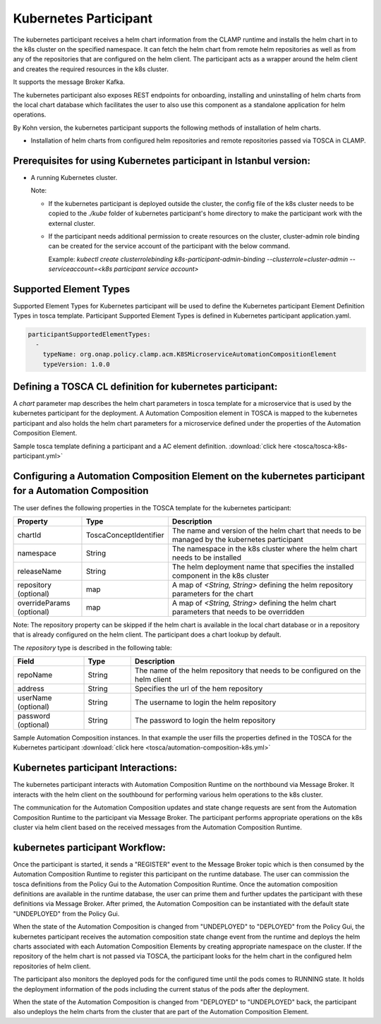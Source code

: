 .. This work is licensed under a Creative Commons Attribution 4.0 International License.

.. _clamp-acm-k8s-participant:

Kubernetes Participant
######################

The kubernetes participant receives a helm chart information from the CLAMP runtime and installs the helm chart in to the
k8s cluster on the specified namespace. It can fetch the helm chart from remote helm repositories as well as from any of the repositories
that are configured on the helm client. The participant acts as a wrapper around the helm client and creates the required
resources in the k8s cluster.

It supports the message Broker Kafka.

The kubernetes participant also exposes REST endpoints for onboarding, installing and uninstalling of helm charts from the
local chart database which facilitates the user to also use this component as a standalone application for helm operations.

By Kohn version, the kubernetes participant supports the following methods of installation of helm charts.

- Installation of helm charts from configured helm repositories and remote repositories passed via TOSCA in CLAMP.

Prerequisites for using Kubernetes participant in Istanbul version:
-------------------------------------------------------------------

- A running Kubernetes cluster.

  Note:

  - If the kubernetes participant is deployed outside the cluster, the config file of the k8s cluster needs to be copied to the `./kube` folder of kubernetes participant's home directory to make the participant work with the external cluster.

  - If the participant needs additional permission to create resources on the cluster, cluster-admin role binding can be created for the service account of the participant with the below command.

    Example: `kubectl create clusterrolebinding k8s-participant-admin-binding --clusterrole=cluster-admin --serviceaccount=<k8s participant service account>`


.. image:: ../../images/participants/k8s-participant.png

Supported Element Types
-----------------------
Supported Element Types for Kubernetes participant will be used to define the Kubernetes participant Element Definition Types in tosca template.
Participant Supported Element Types is defined in Kubernetes participant application.yaml.

.. code-block:: YAML

    participantSupportedElementTypes:
      -
        typeName: org.onap.policy.clamp.acm.K8SMicroserviceAutomationCompositionElement
        typeVersion: 1.0.0

Defining a TOSCA CL definition for kubernetes participant:
----------------------------------------------------------

A *chart* parameter map describes the helm chart parameters in tosca template for a microservice that is used by the kubernetes participant for the deployment.
A Automation Composition element in TOSCA is mapped to the kubernetes participant and also holds the helm chart parameters for a microservice defined under the properties of the Automation Composition Element.

Sample tosca template defining a participant and a AC element definition. :download:`click here <tosca/tosca-k8s-participant.yml>`


Configuring a Automation Composition Element on the kubernetes participant for a Automation Composition
-------------------------------------------------------------------------------------------------------

The user defines the following properties in the TOSCA template for the kubernetes participant:

.. list-table::
   :widths: 15 10 50
   :header-rows: 1

   * - Property
     - Type
     - Description
   * - chartId
     - ToscaConceptIdentifier
     - The name and version of the helm chart that needs to be managed by the kubernetes participant
   * - namespace
     - String
     - The namespace in the k8s cluster where the helm chart needs to be installed
   * - releaseName
     - String
     - The helm deployment name that specifies the installed component in the k8s cluster
   * - repository (optional)
     - map
     - A map of *<String, String>* defining the helm repository parameters for the chart
   * - overrideParams (optional)
     - map
     - A map of *<String, String>* defining the helm chart parameters that needs to be overridden

Note: The repository property can be skipped if the helm chart is available in the local chart database or
in a repository that is already configured on the helm client. The participant does a chart lookup by default.

The *repository* type is described in the following table:

.. list-table::
   :widths: 15 10 50
   :header-rows: 1

   * - Field
     - Type
     - Description
   * - repoName
     - String
     - The name of the helm repository that needs to be configured on the helm client
   * - address
     - String
     - Specifies the url of the hem repository
   * - userName (optional)
     - String
     - The username to login the helm repository
   * - password (optional)
     - String
     - The password to login the helm repository

Sample Automation Composition instances.
In that example the user fills the properties defined in the TOSCA for the Kubernetes participant :download:`click here <tosca/automation-composition-k8s.yml>`

Kubernetes participant Interactions:
------------------------------------
The kubernetes participant interacts with Automation Composition Runtime on the northbound via Message Broker. It interacts with the helm client on the southbound for performing various helm operations to the k8s cluster.

The communication for the Automation Composition updates and state change requests are sent from the Automation Composition Runtime to the participant via Message Broker.
The participant performs appropriate operations on the k8s cluster via helm client based on the received messages from the Automation Composition Runtime.


kubernetes participant Workflow:
--------------------------------
Once the participant is started, it sends a "REGISTER" event to the Message Broker topic which is then consumed by the Automation Composition Runtime to register this participant on the runtime database.
The user can commission the tosca definitions from the Policy Gui to the Automation Composition Runtime.
Once the automation composition definitions are available in the runtime database, the user can prime them and further updates the participant with these definitions via Message Broker.
After primed, the Automation Composition can be instantiated with the default state "UNDEPLOYED" from the Policy Gui.

When the state of the Automation Composition is changed from "UNDEPLOYED" to "DEPLOYED" from the Policy Gui, the kubernetes participant receives the automation composition state change event from the runtime and
deploys the helm charts associated with each Automation Composition Elements by creating appropriate namespace on the cluster.
If the repository of the helm chart is not passed via TOSCA, the participant looks for the helm chart in the configured helm repositories of helm client.

The participant also monitors the deployed pods for the configured time until the pods comes to RUNNING state.
It holds the deployment information of the pods including the current status of the pods after the deployment.

When the state of the Automation Composition is changed from "DEPLOYED" to "UNDEPLOYED" back, the participant also undeploys the helm charts from the cluster that are part of the Automation Composition Element.
